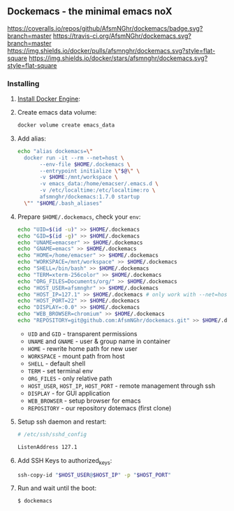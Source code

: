 #+OPTIONS: toc:2
#+HTML_HEAD_EXTRA: <style type="text/css">.markdown-body h4 {font-weight: 400;}</style>

** Dockemacs - the minimal emacs noX
[[https://coveralls.io/github/AfsmNGhr/dockemacs?branch=master][https://coveralls.io/repos/github/AfsmNGhr/dockemacs/badge.svg?branch=master]]
[[https://travis-ci.org/AfsmNGhr/dockemacs][https://travis-ci.org/AfsmNGhr/dockemacs.svg?branch=master]]
[[https://microbadger.com/images/afsmnghr/dockemacs][https://images.microbadger.com/badges/version/afsmnghr/dockemacs.svg]]
[[https://microbadger.com/images/afsmnghr/dockemacs][https://images.microbadger.com/badges/image/afsmnghr/dockemacs.svg]]
[[https://hub.docker.com/r/afsmnghr/dockemacs/][https://img.shields.io/docker/pulls/afsmnghr/dockemacs.svg?style=flat-square]]
[[https://hub.docker.com/r/afsmnghr/dockemacs/][https://img.shields.io/docker/stars/afsmnghr/dockemacs.svg?style=flat-square]]

[[https://i.imgur.com/LZxhWdm.png]]

*** Installing
**** [[https://docs.docker.com/engine/installation/][Install Docker Engine]]:
**** Create emacs data volume:

  #+begin_src sh :tangle no
docker volume create emacs_data
  #+end_src

**** Add alias:

  #+begin_src sh :tangle no
echo "alias dockemacs=\"
  docker run -it --rm --net=host \
       --env-file $HOME/.dockemacs \
       --entrypoint initialize \"$@\" \
       -v $HOME:/mnt/workspace \
       -v emacs_data:/home/emacser/.emacs.d \
       -v /etc/localtime:/etc/localtime:ro \
       afsmnghr/dockemacs:1.7.0 startup
  \"" "$HOME/.bash_aliases"
  #+end_src

**** Prepare =$HOME/.dockemacs=, check your =env=:

  #+begin_src sh :tangle no
  echo "UID=$(id -u)" >> $HOME/.dockemacs
  echo "GID=$(id -g)" >> $HOME/.dockemacs
  echo "UNAME=emacser" >> $HOME/.dockemacs
  echo "GNAME=emacs" >> $HOME/.dockemacs
  echo "HOME=/home/emacser" >> $HOME/.dockemacs
  echo "WORKSPACE=/mnt/workspace" >> $HOME/.dockemacs
  echo "SHELL=/bin/bash" >> $HOME/.dockemacs
  echo "TERM=xterm-256color" >> $HOME/.dockemacs
  echo "ORG_FILES=Documents/org/" >> $HOME/.dockemacs
  echo "HOST_USER=afsmnghr" >> $HOME/.dockemacs
  echo "HOST_IP=127.1" >> $HOME/.dockemacs # only work with --net=host
  echo "HOST_PORT=22" >> $HOME/.dockemacs
  echo "DISPLAY=:0.0" >> $HOME/.dockemacs
  echo "WEB_BROWSER=chromium" >> $HOME/.dockemacs
  echo "REPOSITORY=git@github.com:AfsmNGhr/dockemacs.git" >> $HOME/.dockemacs
  #+end_src

    * =UID= and =GID= - transparent permissions
    * =UNAME= and =GNAME= - user & group name in container
    * =HOME= - rewrite home path for new user
    * =WORKSPACE= - mount path from host
    * =SHELL= - default shell
    * =TERM= - set terminal env
    * =ORG_FILES= - only relative path
    * =HOST_USER=, =HOST_IP=, =HOST_PORT= - remote management through ssh
    * =DISPLAY= - for GUI application
    * =WEB_BROWSER= - setup browser for emacs
    * =REPOSITORY= - our repository dotemacs (first clone)

**** Setup ssh daemon and restart:

  #+begin_src sh :tangle no
# /etc/ssh/sshd_config

ListenAddress 127.1
  #+end_src

**** Add SSH Keys to authorized_keys:

  #+begin_src sh :tangle no
ssh-copy-id "$HOST_USER@$HOST_IP" -p "$HOST_PORT"
  #+end_src

**** Run and wait until the boot:

  #+begin_src sh :tangle no
$ dockemacs
  #+end_src
